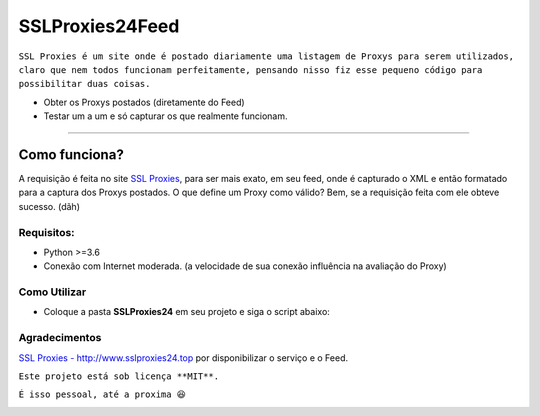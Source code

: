 ================
SSLProxies24Feed
================
.. image:: https://travis-ci.org/riquedev/SSLProxies24Feed.svg?branch=master 
   :target: https://travis-ci.org/riquedev/SSLProxies24Feed
.. image:: https://api.codacy.com/project/badge/Grade/94104d284aa5420ca0d422defb0abd49 
   :target: https://www.codacy.com/app/rique_dev/SSLProxies24Feed?utm_source=github.com&utm_medium=referral&utm_content=riquedev/SSLProxies24Feed&utm_campaign=Badge_Grade
.. image:: https://codecov.io/gh/riquedev/SSLProxies24Feed/branch/master/graph/badge.svg
  :target: https://codecov.io/gh/riquedev/SSLProxies24Feed
.. image:: https://api.codeclimate.com/v1/badges/550fedf5d605a680f698/maintainability
   :target: https://codeclimate.com/repos/59bd9395ede9d502700015c6/maintainability
   :alt: Maintainability

``SSL Proxies é um site onde é postado diariamente uma listagem de Proxys para serem utilizados, claro que nem todos funcionam perfeitamente, pensando nisso fiz esse pequeno código para possibilitar duas coisas.``

* Obter os Proxys postados (diretamente do Feed)
* Testar um a um e só capturar os que realmente funcionam.


--------------

Como funciona?
==============
A requisição é feita no site `SSL Proxies <http://www.sslproxies24.top/>`_, para ser mais exato, em seu feed, onde é capturado o XML e então formatado para a captura dos Proxys postados.
O que define um Proxy como válido? Bem, se a requisição feita com ele obteve sucesso. (dãh)

***********
Requisitos:
***********
* Python >=3.6
* Conexão com Internet moderada. (a velocidade de sua conexão influência na avaliação do Proxy)

*************
Como Utilizar
*************
* Coloque a pasta **SSLProxies24** em seu projeto e siga o script abaixo:

.. code-block:: phython
   :linenos:

   #!/usr/bin/env python
   # -*- coding: utf-8 -*-

   # Autor: rique_dev (rique_dev@hotmail.com)

   from SSLProxies24.Feed import Feed
   from SSLProxies24.Check import CheckProxy

   # Recupera a listagem
   prx = Feed().PROXY_LIST

   # Inicia classe
   chk = CheckProxy()

   # Começa validação
   chk.validatelist(prx)

   # A partir de agora os Proxys já estão sendo validados dentro de uma Thread, para obter os dados você poderá utilizar:

   # Contagem de sucesso:
   print(str(chk.getsucesscount()))

   # Contagem de Falhas:
   print(str(chk.getfailcount())))

   # Total de Proxys (geral)
   print(str(chk.getproxycount()))

   # Listagem de Proxys já avaliados e liberados com sucesso
   print(chk.getproxylist())

**************
Agradecimentos
**************
`SSL Proxies - http://www.sslproxies24.top <http://www.sslproxies24.top/>`_ por disponibilizar o serviço e o Feed.

``Este projeto está sob licença **MIT**.``

``É isso pessoal, até a proxima 😆``

.. image:: https://codecov.io/gh/riquedev/SSLProxies24Feed/branch/master/graphs/commits.svg
   :target: https://github.com/riquedev/SSLProxies24Feed
   :alt: Coverage

